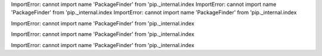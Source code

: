 ImportError: cannot import name 'PackageFinder' from 'pip._internal.index
ImportError: cannot import name 'PackageFinder' from 'pip._internal.index
ImportError: cannot import name 'PackageFinder' from 'pip._internal.index

ImportError: cannot import name 'PackageFinder' from 'pip._internal.index

ImportError: cannot import name 'PackageFinder' from 'pip._internal.index

ImportError: cannot import name 'PackageFinder' from 'pip._internal.index
